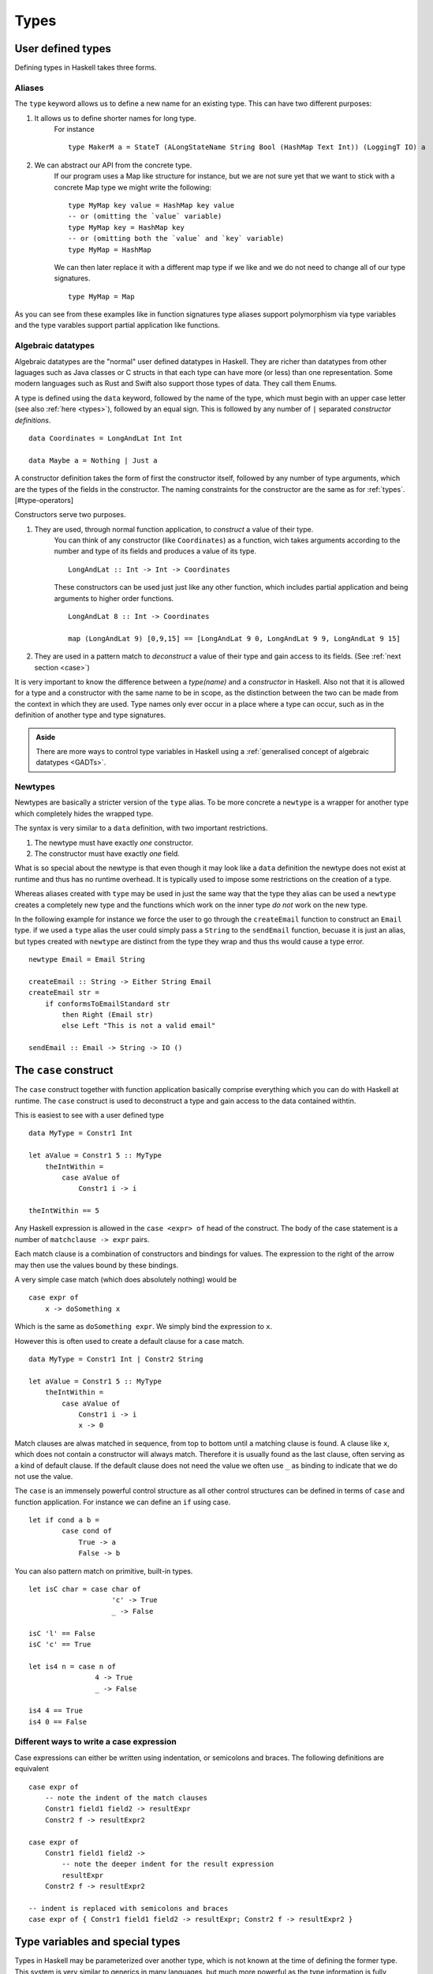 
Types
=====

.. _user defined types:


User defined types
------------------

Defining types in Haskell takes three forms.

.. _type alases:

Aliases
^^^^^^^

The ``type`` keyword allows us to define a new name for an existing type.
This can have two different purposes:

#. It allows us to define shorter names for long type.
    For instance

    ::

        type MakerM a = StateT (ALongStateName String Bool (HashMap Text Int)) (LoggingT IO) a

#. We can abstract our API from the concrete type.
    If our program uses a Map like structure for instance, but we are not sure yet that we want to stick with a concrete Map type we might write the following:

    ::

        type MyMap key value = HashMap key value
        -- or (omitting the `value` variable)
        type MyMap key = HashMap key
        -- or (omitting both the `value` and `key` variable)
        type MyMap = HashMap
    
    We can then later replace it with a different map type if we like and we do not need to change all of our type signatures.

    ::

        type MyMap = Map

As you can see from these examples like in function signatures type aliases support polymorphism via type variables and the type varables support partial application like functions.

.. _algebraic datatypes:

Algebraic datatypes
^^^^^^^^^^^^^^^^^^^

Algebraic datatypes are the "normal" user defined datatypes in Haskell.
They are richer than datatypes from other laguages such as Java classes or C structs in that each type can have more (or less) than one representation.
Some modern languages such as Rust and Swift also support those types of data.
They call them Enums.

A type is defined using the ``data`` keyword, followed by the name of the type, which must begin with an upper case letter (see also :ref:`here <types>`), followed by an equal sign.
This is followed by any number of ``|`` separated *constructor definitions*.

::

    data Coordinates = LongAndLat Int Int

    data Maybe a = Nothing | Just a

A constructor definition takes the form of first the constructor itself, followed by any number of type arguments, which are the types of the fields in the constructor.
The naming constraints for the constructor are the same as for :ref:`types`.[#type-operators]

Constructors serve two purposes.

#. They are used, through normal function application, to *construct* a value of their type.
    You can think of any constructor (like ``Coordinates``) as a function, wich takes arguments according to the number and type of its fields and produces a value of its type.

    ::

        LongAndLat :: Int -> Int -> Coordinates
    
    These constructors can be used just just like any other function, which includes partial application and being arguments to higher order functions.

    ::

        LongAndLat 8 :: Int -> Coordinates

        map (LongAndLat 9) [0,9,15] == [LongAndLat 9 0, LongAndLat 9 9, LongAndLat 9 15]

#. They are used in a pattern match to *deconstruct* a value of their type and gain access to its fields. (See :ref:`next section <case>`)

It is very important to know the difference between a *type(name)* and a *constructor* in Haskell.
Also not that it is allowed for a type and a constructor with the same name to be in scope, as the distinction between the two can be made from the context in which they are used.
Type names only ever occur in a place where a type can occur, such as in the definition of another type and type signatures.

.. admonition:: Aside
    
    There are more ways to control type variables in Haskell using a :ref:`generalised concept of algebraic datatypes <GADTs>`.

.. _newtypes:

Newtypes
^^^^^^^^

Newtypes are basically a stricter version of the ``type`` alias.
To be more concrete a ``newtype`` is a wrapper for another type which completely hides the wrapped type.

The syntax is very similar to a ``data`` definition, with two important restrictions.

#. The newtype must have exactly *one* constructor.
#. The constructor must have exactly *one* field.

What is so special about the newtype is that even though it may look like a ``data`` definition the newtype does not exist at runtime and thus has no runtime overhead.
It is typically used to impose some restrictions on the creation of a type.

Whereas aliases created with ``type`` may be used in just the same way that the type they alias can be used a ``newtype`` creates a completely new type and the functions which work on the inner type *do not* work on the new type.

In the following example for instance we force the user to go through the ``createEmail`` function to construct an ``Email`` type.
if we used a ``type`` alias the user could simply pass a ``String`` to the ``sendEmail`` function, becuase it is just an alias, but types created with ``newtype`` are distinct from the type they wrap and thus ths would cause a type error.

::

    newtype Email = Email String

    createEmail :: String -> Either String Email
    createEmail str =
        if conformsToEmailStandard str
            then Right (Email str)
            else Left "This is not a valid email"
    
    sendEmail :: Email -> String -> IO ()


.. _case:

The ``case`` construct
----------------------

The ``case`` construct together with function application basically comprise everything which you can do with Haskell at runtime.
The ``case`` construct is used to deconstruct a type and gain access to the data contained withtin.


This is easiest to see with a user defined type

::

    data MyType = Constr1 Int

    let aValue = Constr1 5 :: MyType
        theIntWithin =
            case aValue of
                Constr1 i -> i

    theIntWithin == 5

Any Haskell expression is allowed in the ``case <expr> of`` head of the construct.
The body of the case statement is a number of ``matchclause -> expr`` pairs.

Each match clause is a combination of constructors and bindings for values.
The expression to the right of the arrow may then use the values bound by these bindings.

A very simple case match (which does absolutely nothing) would be

::

    case expr of
        x -> doSomething x
    

Which is the same as ``doSomething expr``.
We simply bind the expression to ``x``.

However this is often used to create a default clause for a case match.

::

    data MyType = Constr1 Int | Constr2 String

    let aValue = Constr1 5 :: MyType
        theIntWithin =
            case aValue of
                Constr1 i -> i
                x -> 0

Match clauses are alwas matched in sequence, from top to bottom until a matching clause is found.
A clause like ``x``, which does not contain a constructor will always match.
Therefore it is usually found as the last clause, often serving as a kind of default clause.
If the default clause does not need the value we often use ``_`` as binding to indicate that we do not use the value.

The ``case`` is an immensely powerful control structure as all other control structures can be defined in terms of ``case`` and function application.
For instance we can define an ``if`` using case.

::

    let if cond a b =
            case cond of
                True -> a
                False -> b

You can also pattern match on primitive, built-in types.

::

    let isC char = case char of
                        'c' -> True
                        _ -> False
    
    isC 'l' == False
    isC 'c' == True

    let is4 n = case n of 
                    4 -> True
                    _ -> False

    is4 4 == True 
    is4 0 == False

Different ways to write a case expression
^^^^^^^^^^^^^^^^^^^^^^^^^^^^^^^^^^^^^^^^^

Case expressions can either be written using indentation, or semicolons and braces.
The following definitions are equivalent

::
    
    case expr of
        -- note the indent of the match clauses
        Constr1 field1 field2 -> resultExpr 
        Constr2 f -> resultExpr2

    case expr of
        Constr1 field1 field2 -> 
            -- note the deeper indent for the result expression
            resultExpr
        Constr2 f -> resultExpr2 

    -- indent is replaced with semicolons and braces
    case expr of { Constr1 field1 field2 -> resultExpr; Constr2 f -> resultExpr2 }


.. _type variables:

Type variables and special types
--------------------------------

Types in Haskell may be parameterized over another type, which is not known at the time of defining the former type.
This system is very similar to generics in many languages, but much more powerful as the type information is fully preserved.

The naming rules for type variables are the same as for :ref:`bindings`. [#naming-convention]_

The whole type is then written as first the type name followed by a space and then followed by the parameters, also space separated.
This is also called juxtaposition.

As an example for a parameterized type is the ``Either a b`` type. 
The name of the type is ``Either`` and it is parameterized by a type variable ``a`` and a type variable ``b``.
Note that there is no special significance to the name of the type variables themselves. 
It would be semantically equivalent to call the type ``Either one the_other``.
Only if we were to name both variables the same would we change the meaning, because ``Either a a`` would mean **both** types ``Either`` is parameterized over are the **same** type.

We have now seen the type in its generic form.
By instantiating the type variables we can create a concrete form.
For instance ``Either Int String`` or ``Either Bool Char``.
Note that ``Either a b`` does not mean that ``a`` and ``b`` **have** to be distinct, but they are allowed to.
``Either Int Int`` is also a perfectly valid concrete form of ``Either a b``.

At compile time all of the type parameters must be known, i.e. only concrete form of types are allowed.
The compiler will infer the concrete values of the type variables for you.

.. _special types:

Special types
^^^^^^^^^^^^^

There are some notable exceptions to the type naming rule above.
Those are the **list type**, which is ``[]`` or ``[a]`` which means "a list containing elements of type ``a``" and the **tuple type** ``(a,b)`` for "a 2-tuple containing a value of type ``a`` and a value of type ``b``".
There are also larger tuples ``(a,b,c)``, ``(a,b,c,d)`` etc. [#tuple-size]_
These tuples are simply grouped data and very common in mathematics for instance.
Should you not be familiar with the mathematical notion of tuples it may help to think of it as an unnamed struct where the fields are accessed by "index".
And the last special type is the **function type** ``a -> b``, which reads "a function taking as input a value of type ``a`` and producing a value of type ``b``.

Some examples for concrete instances of special types:

::

    let myIntBoolTriple :: (Int, Int, Bool)
        myIntBoolTriple = (5, 9, False)
    
    let aWordList = ["Hello", "Foo", "bar"] :: [String] -- Note: A different way to annotate the type

    -- Note: we can also nest these types
    let listOfTuples :: [(Int, String)]
        listOfTuples = 
            [ (1, "Marco")
            , (9, "Janine")
            ]


.. _record syntax:

Record syntax
-------------



